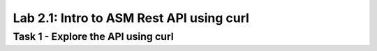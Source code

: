 Lab 2.1: Intro to ASM Rest API using curl
-------------------------------------------

Task 1 - Explore the API using curl 
~~~~~~~~~~~~~~~~~~~~~~~~~~~~~~~~~~~~~~~~~~~~~~~~~~~~~
